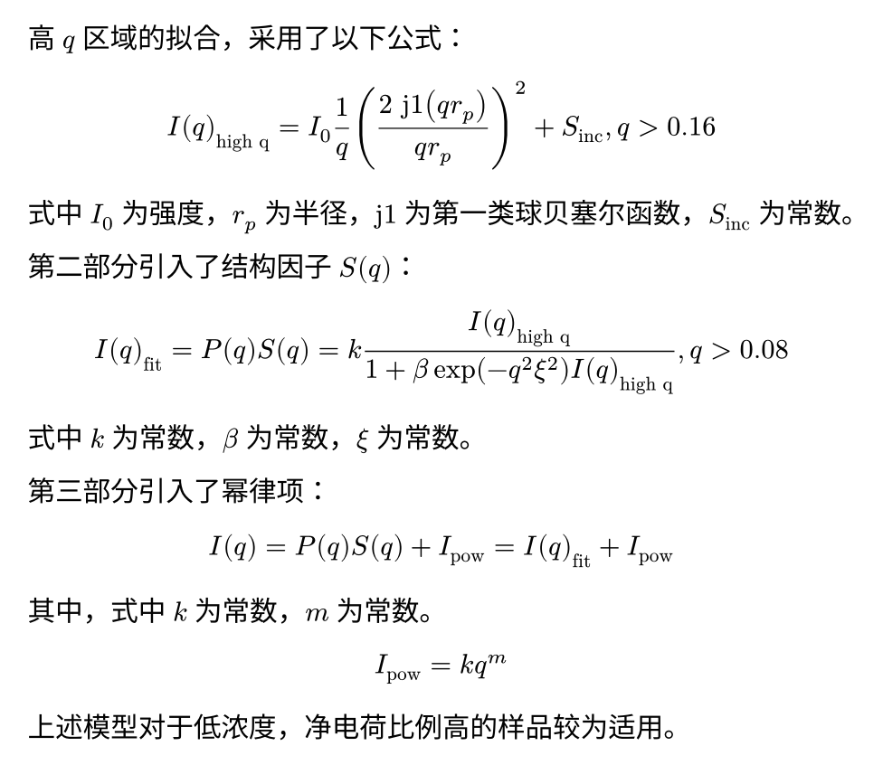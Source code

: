 #set page(height: auto, width: auto, margin: 1em)

高 $q$ 区域的拟合，采用了以下公式：

$
  I(q)_"high q" = I_0 1 / q ((2 "j1"(q r_p)) / (q r_p))^2 + S_"inc", q > 0.16
$

式中 $I_0$ 为强度，$r_p$ 为半径，$"j1"$ 为第一类球贝塞尔函数，$S_"inc"$ 为常数。

第二部分引入了结构因子 $S(q)$：

$
  I(q)_"fit" = P(q) S(q) = k I(q)_"high q" / (1 + beta exp(-q^2 xi^2) I(q)_"high q"), q > 0.08
$

式中 $k$ 为常数，$beta$ 为常数，$xi$ 为常数。

第三部分引入了幂律项：

$
  I(q) = P(q) S(q) + I_"pow" = I(q)_"fit" + I_"pow"
$

其中，式中 $k$ 为常数，$m$ 为常数。

$
  I_"pow" = k q^(m)
$

上述模型对于低浓度，净电荷比例高的样品较为适用。
